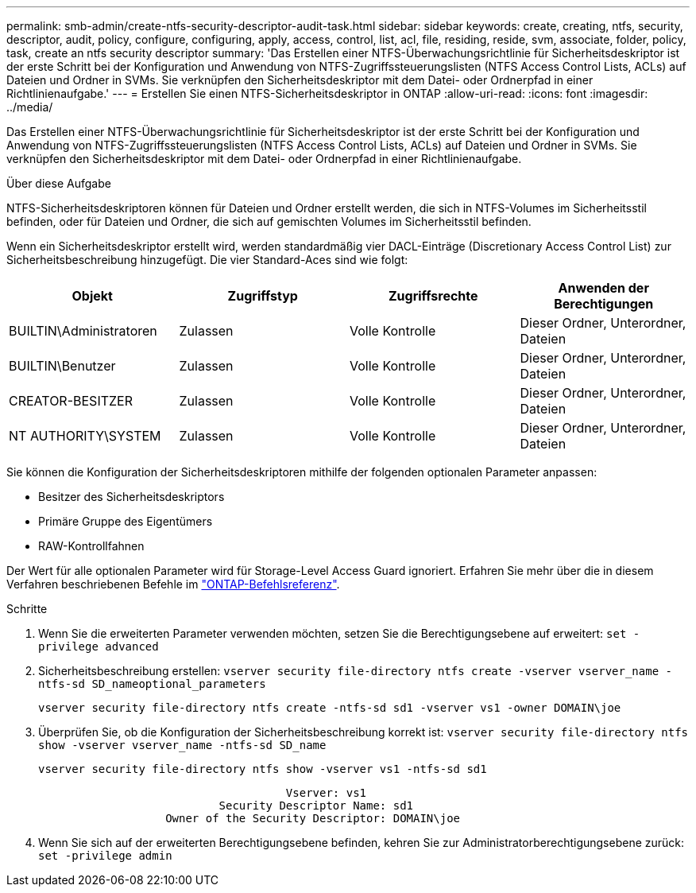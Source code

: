 ---
permalink: smb-admin/create-ntfs-security-descriptor-audit-task.html 
sidebar: sidebar 
keywords: create, creating, ntfs, security, descriptor, audit, policy, configure, configuring, apply, access, control, list, acl, file, residing, reside, svm, associate, folder, policy, task, create an ntfs security descriptor 
summary: 'Das Erstellen einer NTFS-Überwachungsrichtlinie für Sicherheitsdeskriptor ist der erste Schritt bei der Konfiguration und Anwendung von NTFS-Zugriffssteuerungslisten (NTFS Access Control Lists, ACLs) auf Dateien und Ordner in SVMs. Sie verknüpfen den Sicherheitsdeskriptor mit dem Datei- oder Ordnerpfad in einer Richtlinienaufgabe.' 
---
= Erstellen Sie einen NTFS-Sicherheitsdeskriptor in ONTAP
:allow-uri-read: 
:icons: font
:imagesdir: ../media/


[role="lead"]
Das Erstellen einer NTFS-Überwachungsrichtlinie für Sicherheitsdeskriptor ist der erste Schritt bei der Konfiguration und Anwendung von NTFS-Zugriffssteuerungslisten (NTFS Access Control Lists, ACLs) auf Dateien und Ordner in SVMs. Sie verknüpfen den Sicherheitsdeskriptor mit dem Datei- oder Ordnerpfad in einer Richtlinienaufgabe.

.Über diese Aufgabe
NTFS-Sicherheitsdeskriptoren können für Dateien und Ordner erstellt werden, die sich in NTFS-Volumes im Sicherheitsstil befinden, oder für Dateien und Ordner, die sich auf gemischten Volumes im Sicherheitsstil befinden.

Wenn ein Sicherheitsdeskriptor erstellt wird, werden standardmäßig vier DACL-Einträge (Discretionary Access Control List) zur Sicherheitsbeschreibung hinzugefügt. Die vier Standard-Aces sind wie folgt:

|===
| Objekt | Zugriffstyp | Zugriffsrechte | Anwenden der Berechtigungen 


 a| 
BUILTIN\Administratoren
 a| 
Zulassen
 a| 
Volle Kontrolle
 a| 
Dieser Ordner, Unterordner, Dateien



 a| 
BUILTIN\Benutzer
 a| 
Zulassen
 a| 
Volle Kontrolle
 a| 
Dieser Ordner, Unterordner, Dateien



 a| 
CREATOR-BESITZER
 a| 
Zulassen
 a| 
Volle Kontrolle
 a| 
Dieser Ordner, Unterordner, Dateien



 a| 
NT AUTHORITY\SYSTEM
 a| 
Zulassen
 a| 
Volle Kontrolle
 a| 
Dieser Ordner, Unterordner, Dateien

|===
Sie können die Konfiguration der Sicherheitsdeskriptoren mithilfe der folgenden optionalen Parameter anpassen:

* Besitzer des Sicherheitsdeskriptors
* Primäre Gruppe des Eigentümers
* RAW-Kontrollfahnen


Der Wert für alle optionalen Parameter wird für Storage-Level Access Guard ignoriert. Erfahren Sie mehr über die in diesem Verfahren beschriebenen Befehle im link:https://docs.netapp.com/us-en/ontap-cli/["ONTAP-Befehlsreferenz"^].

.Schritte
. Wenn Sie die erweiterten Parameter verwenden möchten, setzen Sie die Berechtigungsebene auf erweitert: `set -privilege advanced`
. Sicherheitsbeschreibung erstellen: `vserver security file-directory ntfs create -vserver vserver_name -ntfs-sd SD_nameoptional_parameters`
+
`vserver security file-directory ntfs create -ntfs-sd sd1 -vserver vs1 -owner DOMAIN\joe`

. Überprüfen Sie, ob die Konfiguration der Sicherheitsbeschreibung korrekt ist: `vserver security file-directory ntfs show -vserver vserver_name -ntfs-sd SD_name`
+
[listing]
----
vserver security file-directory ntfs show -vserver vs1 -ntfs-sd sd1
----
+
[listing]
----
                                     Vserver: vs1
                           Security Descriptor Name: sd1
                   Owner of the Security Descriptor: DOMAIN\joe
----
. Wenn Sie sich auf der erweiterten Berechtigungsebene befinden, kehren Sie zur Administratorberechtigungsebene zurück: `set -privilege admin`

